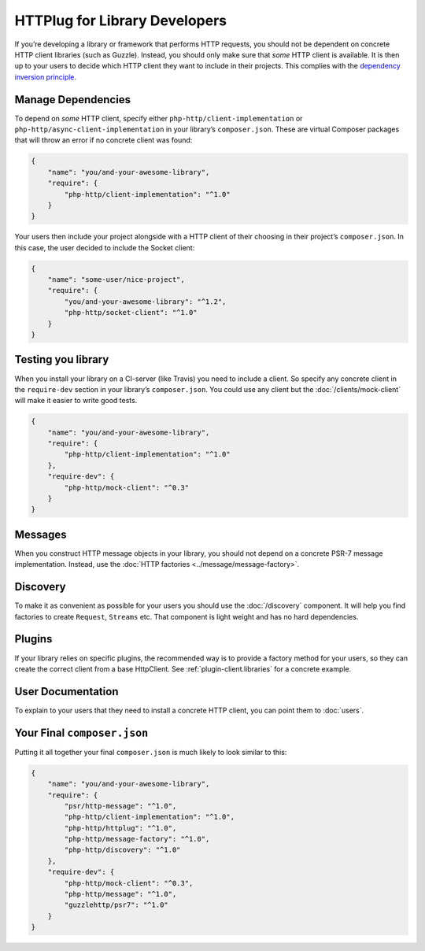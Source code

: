 HTTPlug for Library Developers
==============================

If you’re developing a library or framework that performs HTTP requests, you
should not be dependent on concrete HTTP client libraries (such as Guzzle).
Instead, you should only make sure that *some* HTTP client is available. It is
then up to your users to decide which HTTP client they want to include in their
projects. This complies with the `dependency inversion principle`_.

Manage Dependencies
-------------------

To depend on *some* HTTP client, specify either
``php-http/client-implementation`` or ``php-http/async-client-implementation``
in your library’s ``composer.json``. These are virtual Composer packages that
will throw an error if no concrete client was found:

.. code-block:: json

    {
        "name": "you/and-your-awesome-library",
        "require": {
            "php-http/client-implementation": "^1.0"
        }
    }

Your users then include your project alongside with a HTTP client of their
choosing in their project’s ``composer.json``. In this case, the user decided
to include the Socket client:

.. code-block:: json

    {
        "name": "some-user/nice-project",
        "require": {
            "you/and-your-awesome-library": "^1.2",
            "php-http/socket-client": "^1.0"
        }
    }

Testing you library
-------------------

When you install your library on a CI-server (like Travis) you need to include a client. So specify any concrete client
in the ``require-dev`` section in your library’s ``composer.json``. You could use any client but the
:doc:`/clients/mock-client` will make it easier to write good tests.

.. code-block:: json

    {
        "name": "you/and-your-awesome-library",
        "require": {
            "php-http/client-implementation": "^1.0"
        },
        "require-dev": {
            "php-http/mock-client": "^0.3"
        }
    }



Messages
--------

When you construct HTTP message objects in your library, you should not depend on a concrete PSR-7 message
implementation. Instead, use the :doc:`HTTP factories <../message/message-factory>`.

Discovery
---------

To make it as convenient as possible for your users you should use the :doc:`/discovery` component. It will help you
find factories to create ``Request``, ``Streams`` etc. That component is light weight and has no hard dependencies.

Plugins
-------

If your library relies on specific plugins, the recommended way is to provide a factory method for
your users, so they can create the correct client from a base HttpClient. See
:ref:`plugin-client.libraries` for a concrete example.

User Documentation
------------------

To explain to your users that they need to install a concrete HTTP client,
you can point them to :doc:`users`.


Your Final ``composer.json``
----------------------------

Putting it all together your final ``composer.json`` is much likely to look similar to this:

.. code-block:: json

    {
        "name": "you/and-your-awesome-library",
        "require": {
            "psr/http-message": "^1.0",
            "php-http/client-implementation": "^1.0",
            "php-http/httplug": "^1.0",
            "php-http/message-factory": "^1.0",
            "php-http/discovery": "^1.0"
        },
        "require-dev": {
            "php-http/mock-client": "^0.3",
            "php-http/message": "^1.0",
            "guzzlehttp/psr7": "^1.0"
        }
    }

.. _`dependency inversion principle`: https://en.wikipedia.org/wiki/Dependency_inversion_principle
